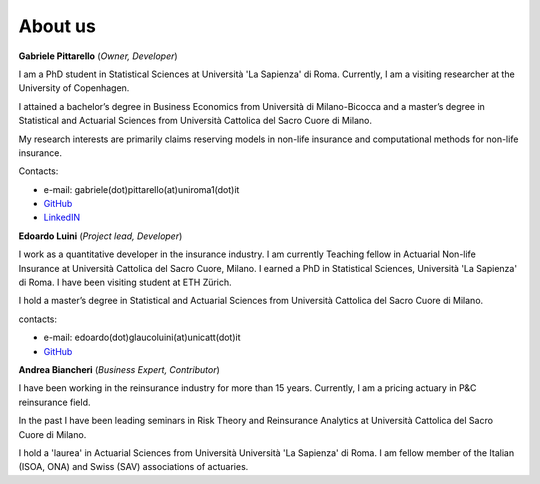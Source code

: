 About us
====================================

**Gabriele Pittarello** (*Owner, Developer*)


I am a PhD student in Statistical Sciences at Università 'La Sapienza' di Roma. Currently, I am a visiting researcher at the University of Copenhagen.

I attained a bachelor’s degree in Business Economics from Università di Milano-Bicocca and a master’s degree in Statistical and Actuarial Sciences from Università Cattolica del Sacro Cuore di Milano.

My research interests are primarily claims reserving models in non-life insurance and computational methods for non-life insurance.

Contacts:

*  e-mail: gabriele(dot)pittarello(at)uniroma1(dot)it
* `GitHub <https://github.com/gpitt71>`_
* `LinkedIN <https://www.linkedin.com/in/gabrielepittarello/>`_

**Edoardo Luini** (*Project lead, Developer*)

I work as a quantitative developer in the insurance industry. I am currently Teaching fellow in Actuarial Non-life Insurance at Università Cattolica del Sacro Cuore, Milano.
I earned a PhD in Statistical Sciences, Università 'La Sapienza' di Roma. I have been visiting student at ETH Zürich.

I hold a master’s degree in Statistical and Actuarial Sciences from Università Cattolica del Sacro Cuore di Milano.

contacts:

*  e-mail: edoardo(dot)glaucoluini(at)unicatt(dot)it
*  `GitHub <https://github.com/EdoLu>`_

**Andrea Biancheri** (*Business Expert, Contributor*)

I have been working in the reinsurance industry for more than 15 years. Currently, I am a pricing actuary in P&C reinsurance field.

In the past I have been leading seminars in Risk Theory and Reinsurance Analytics at Università Cattolica del Sacro Cuore di Milano.

I hold a 'laurea' in Actuarial Sciences from Università Università 'La Sapienza' di Roma.
I am fellow member of the Italian (ISOA, ONA) and Swiss (SAV) associations of actuaries.



